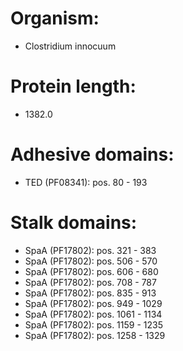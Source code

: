 * Organism:
- Clostridium innocuum
* Protein length:
- 1382.0
* Adhesive domains:
- TED (PF08341): pos. 80 - 193
* Stalk domains:
- SpaA (PF17802): pos. 321 - 383
- SpaA (PF17802): pos. 506 - 570
- SpaA (PF17802): pos. 606 - 680
- SpaA (PF17802): pos. 708 - 787
- SpaA (PF17802): pos. 835 - 913
- SpaA (PF17802): pos. 949 - 1029
- SpaA (PF17802): pos. 1061 - 1134
- SpaA (PF17802): pos. 1159 - 1235
- SpaA (PF17802): pos. 1258 - 1329

